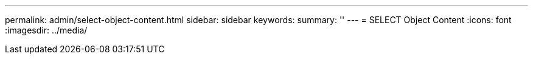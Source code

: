 ---
permalink: admin/select-object-content.html
sidebar: sidebar
keywords: 
summary: ''
---
= SELECT Object Content
:icons: font
:imagesdir: ../media/

[.lead]